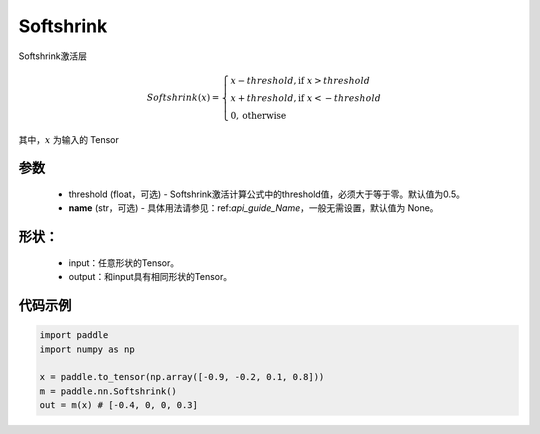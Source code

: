 .. _cn_api_nn_Softshrink:

Softshrink
-------------------------------
.. py:class:: paddle.nn.Softshrink(threshold=0.5, name=None)

Softshrink激活层

.. math::

    Softshrink(x)= \begin{cases}
                    x - threshold, \text{if } x > threshold \\
                    x + threshold, \text{if } x < -threshold \\
                    0,  \text{otherwise}
                    \end{cases}

其中，:math:`x` 为输入的 Tensor

参数
::::::::::
    - threshold (float，可选) - Softshrink激活计算公式中的threshold值，必须大于等于零。默认值为0.5。
    - **name** (str，可选) - 具体用法请参见：ref:`api_guide_Name`，一般无需设置，默认值为 None。

形状：
::::::::::
    - input：任意形状的Tensor。
    - output：和input具有相同形状的Tensor。

代码示例
:::::::::

.. code-block:: python

    import paddle
    import numpy as np

    x = paddle.to_tensor(np.array([-0.9, -0.2, 0.1, 0.8]))
    m = paddle.nn.Softshrink()
    out = m(x) # [-0.4, 0, 0, 0.3]
